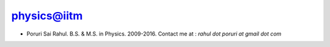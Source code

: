 .. _physics:

physics@iitm
------------

* Poruri Sai Rahul. B.S. & M.S. in Physics. 2009-2016.
  Contact me at : `rahul dot poruri at gmail dot com`
